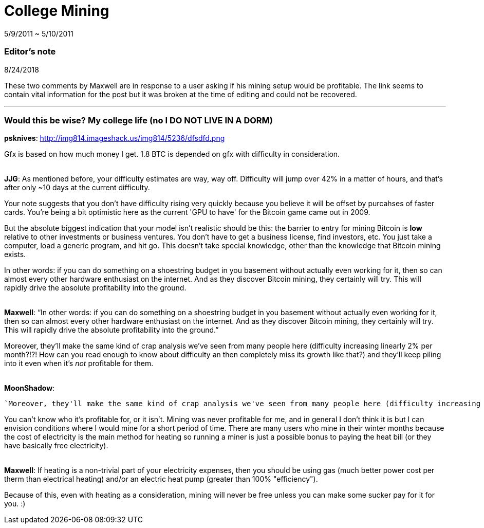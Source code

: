 = College Mining

5/9/2011 ~ 5/10/2011

=== Editor's note

8/24/2018

These two comments by Maxwell are in response to a user asking if his mining setup would be profitable. The link seems to contain vital information for the post but it was broken at the time of editing and could not be recovered.

'''

=== Would this be wise? My college life (no I DO NOT LIVE IN A DORM)

*psknives*: http://img814.imageshack.us/img814/5236/dfsdfd.png

Gfx is based on how much money I get. 1.8 BTC is depended on gfx with difficulty in consideration.

{empty} +
*JJG*: As mentioned before, your difficulty estimates are way, way off. Difficulty will jump over 42% in a matter of hours, and that's after only ~10 days at the current difficulty.

Your note suggests that you don't have difficulty rising very quickly because you believe it will be offset by purcahses of faster cards. You're being a bit optimistic here as the current 'GPU to have' for the Bitcoin game came out in 2009.

But the absolute biggest indication that your model isn't realistic should be this: the barrier to entry for mining Bitcoin is *low* relative to other investments or business ventures. You don't have to get a business license, find investors, etc. You just take a computer, load a generic program, and hit go. This doesn't take special knowledge, other than the knowledge that Bitcoin mining exists.

In other words: if you can do something on a shoestring budget in you basement without actually even working for it, then so can almost every other hardware enthusiast on the internet. And as they discover Bitcoin mining, they certainly will try. This will rapidly drive the absolute profitability into the ground.

{empty} +
*Maxwell*: "`In other words: if you can do something on a shoestring budget in you basement without actually even working for it, then so can almost every other hardware enthusiast on the internet. And as they discover Bitcoin mining, they certainly will try. This will rapidly drive the absolute profitability into the ground.`"

Moreover, they'll make the same kind of crap analysis we've seen from many people here (difficulty increasing linearly 2% per month?!?! How can you read enough to know about difficulty an then completely miss its growth like that?) and they'll keep piling into it even when it's _not_ profitable for them.

{empty} +
*MoonShadow*:
[source]
--
`Moreover, they'll make the same kind of crap analysis we've seen from many people here (difficulty increasing linearly 2% per month?!?! How can you read enough to know about difficulty an then completely miss its growth like that?) and they'll keep piling into it even when it's _not_ profitable for them.`
--

You can't know who it's profitable for, or it isn't. Mining was never profitable for me, and in general I don't think it is but I can envision conditions where I would mine for a short period of time. There are many users who mine in their winter months because the cost of electricity is the main method for heating so running a miner is just a possible bonus to paying the heat bill (or they have basically free electricity).

{empty} +
*Maxwell*: If heating is a non-trivial part of your electricity expenses, then you should be using gas (much better power cost per therm than electrical heating) and/or an electric heat pump (greater than 100% "efficiency").

Because of this, even with heating as a consideration, mining will never be free unless you can make some sucker pay for it for you. :)
